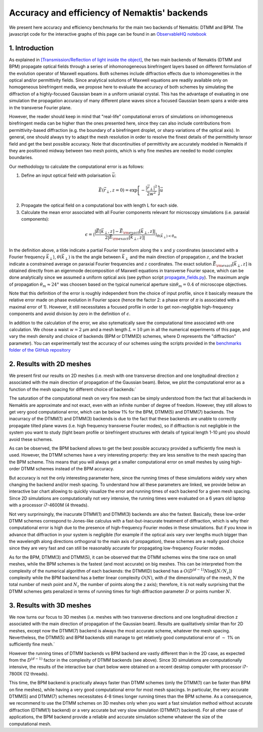 .. _benchmarks:

Accuracy and efficiency of Nemaktis' backends
=============================================

We present here accuracy and efficiency benchmarks for the main two backends of Nemaktis:
DTMM and BPM. The javascript code for the interactive graphs of this page can be found in an
`ObservableHQ notebook
<https://observablehq.com/@warthan07/accuracy-and-efficiency-of-nemaktis-backends>`_

1. Introduction
---------------

As explained in `[Transmission/Reflection of light inside the object]
<https://nemaktis.readthedocs.io/en/latest/intro/microscopy_model.html#transmission-reflection-of-light-inside-the-object>`_,
the two main backends of Nemaktis (DTMM and BPM) propagate optical fields through a series
of inhomonogeneous birefringent layers based on different formulation of the evolution
operator of Maxwell equations. Both schemes include diffraction effects due to
inhomogeneities in the optical and/or permittivity fields. Since analytical solutions of
Maxwell equations are readily available only on homogeneous birefringent media, we propose
here to evaluate the accuracy of both schemes by simulating the diffraction of a
highly-focused Gaussian beam in a uniform uniaxial crystal. This has the advantage of
evaluating in one simulation the propagation accuracy of many different plane waves since a
focused Gaussian beam spans a wide-area in the transverse Fourier plane.

However, the reader should keep in mind that "real-life" computational errors of simulations
on inhomogeneous birefringent media can be higher than the ones presented here, since they
can also include contributions from permittivity-based diffraction (e.g. the boundary of a
birefringent droplet, or sharp variations of the optical axis). In general, one should
always try to adapt the mesh resolution in order to resolve the finest details of the
permittivity tensor field and get the best possible accuracy. Note that discontinuities of
permittivity are accurately modeled in Nemaktis if they are positioned midway between two
mesh points, which is why fine meshes are needed to model complex boundaries.

Our methodology to calculate the computational error is as follows:

1. Define an input optical field with polarisation :math:`\vec{u}`:

.. math::

  \vec{E}(\vec{r}_\perp,z=0)=\exp\left[-\frac{\left|\vec{r}_\perp\right|^2}{2w^2}\right]\vec{u}

2. Propagate the optical field on a computational box with length L for each side.

3. Calculate the mean error associated with all Fourier components relevant for microscopy
   simulations (i.e. paraxial components):

.. math::

  \epsilon=\left\langle\frac{\left|
  \tilde{\vec{E}}\left[\vec{k}_\perp,z\right]-\tilde{\vec{E}}_{\rm exact}\left[\vec{k}_\perp,z\right]
  \right|}{2\left|\tilde{\vec{E}}_{\rm exact}\left[\vec{k}_\perp,z\right]\right|}
  \right\rangle_{\theta(\vec{k}_\perp)<\theta_m}

In the definition above, a tilde indicate a partial Fourier transform along the :math:`x`
and :math:`y` coordinates (associated with a Fourier frequency :math:`\vec{k}_\perp`),
:math:`\theta(\vec{k}_\perp)` is the the angle between :math:`\vec{k}_\perp` and the main
direction of propagation :math:`z`, and the bracket indicate a constrained average on
paraxial Fourier frequencies and :math:`z` coordinates. The exact solution
:math:`\tilde{\vec{E}}_{\rm exact}\left[\vec{k}_\perp,z\right]` is obtained directly from an
eigenmode decomposition of Maxwell equations in transverse Fourier space, which can be done
analytically since we assumed a uniform optical axis (see python script `propagate_fields.py
<https://github.com/warthan07/Nemaktis/blob/master/HighLevelPythonInterface/examples/benchmarks/3D/propagate_fields.py>`_).
The maximum angle of propagation :math:`\theta_m\approx24°` was choosen based on the typical
numerical aperture :math:`\sin\theta_m=0.4` of microscope objectives.

Note that this definition of the error is roughly independent from the choice of input
profile, since it basically measure the relative error made on phase evolution in Fourier
space (hence the factor 2: a phase error of :math:`\pi` is associated with a maximal error
of 1). However, it still necessitates a focused profile in order to get non-negligible
high-frequency components and avoid division by zero in the definition of :math:`\epsilon`. 

In addition to the calculation of the error, we also sytematically save the computational
time associated with one calculation. We chose a waist :math:`w=2` µm and a mesh length
:math:`L=10` µm in all the numerical experiments of this page, and vary the mesh density and
choice of backends (BPM or DTMM(D) schemes, where D represents the "diffraction" parameter).
You can experimentally test the accuracy of our schemes using the scripts provided in
the `benchmarks folder of the GitHub repository
<https://github.com/warthan07/Nemaktis/tree/master/HighLevelPythonInterface/examples/benchmarks>`_

2. Results with 2D meshes
-------------------------

We present first our results on 2D meshes (i.e. mesh with one transverse direction and one
longitudinal direction z associated with the main direction of propagation of the Gaussian
beam). Below, we plot the computational error as a function of the mesh spacing for
different choice of backends:`

.. raw:: html

  <div id="err-2D-fig">
    <div class="observablehq-err_vs_d_chart_2D"></div>
  </div>

The saturation of the computational mesh on very fine mesh can be simply understood from the
fact that all backends in Nemaktis are approximate and not exact, even with an infinite
number of degree of freedom. However, they still allows to get very good computational
error, which can be below 1% for the BPM, DTMM(5) and DTMM(7) backends. The inacurracy of
the DTMM(1) and DTMM(3) backends is due to the fact that these backends are unable to
correctly propagate tilted plane waves (i.e. high frequency transverse Fourier modes), so if
diffraction is not negligible in the system you want to study (tight beam profile or
birefringent structures with details of typical length 1-10 µm) you should avoid these
schemes.

As can be observed, the BPM backend allows to get the best possible accuracy provided a
sufficiently fine mesh is used. However, the DTMM schemes have a very interesting property:
they are less sensitive to the mesh spacing than the BPM scheme. This means that you will
always get a smaller computational error on small meshes by using high-order DTMM schemes
instead of the BPM accuracy.

But accuracy is not the only interesting parameter here, since the running times of these
simulations widely vary when changing the backend and/or mesh spacing. To understand how all
these parameters are linked, we provide below an interactive bar chart allowing to quickly
visualize the error and running times of each backend for a given mesh spacing. Since 2D
simulations are computationally not very intensive, the running times were evaluated on a 6
years old laptop with a processor i7-4600M (4 threads).

.. raw:: html

  <div id="times-2D-fig">
    <div class="observablehq-viewof-dy_idx_2D"></div>
    <div class="observablehq-viewof-order_by_2D"></div>
    <div class="observablehq-err_times_chart_2D"></div>
  </div>

Not very surprinsingly, the inacurate DTMM(1) and DTMM(3) backends are also the fastest.
Basically, these low-order DTMM schemes correspond to Jones-like calculus with a
fast-but-inacurate treatment of diffraction, which is why their computational error is high
due to the presence of high-frequency Fourier modes in these simulations. But if you know in
advance that diffraction in your system is negligible (for example if the optical axis vary
over lengths much bigger than the wavelength along directions orthogonal to the main axis of
propagation), these schemes are a really good choice since they are very fast and can still
be reasonably accurate for propagating low-frequency Fourier modes.

As for the BPM, DTMM(3) and DTMM(5), it can be observed that the DTMM schemes wins the time
race on small meshes, while the BPM schemes is the fastest (and most accurate) on big
meshes. This can be interpreted from the complexity of the numerical algorithm of each
backends: the DTMM(D) backend has a :math:`O\left(D^{(d-1)} N \log\left[N/N_z\right]\right)`
complexity while the BPM backend has a better linear complexity :math:`O(N)`, with :math:`d`
the dimensionality of the mesh, :math:`N` the total number of mesh point and :math:`N_z` the
number of points along the z axis); therefore, it is not really surprising that the DTMM
schemes gets penalized in terms of running times for high diffraction parameter :math:`D` or
points number :math:`N`.


3. Results with 3D meshes
-------------------------

We now turns our focus to 3D meshes (i.e. meshes with two transverse directions and one
longitudinal direction z associated with the main direction of propagation of the Gaussian
beam). Results are qualitatively similar than for 2D meshes, except now the DTMM(7) backend
is always the most accurate scheme, whatever the mesh spacing. Nevertheless, the DTMM(5) and
BPM backends still manage to get relatively good computational error of :math:`\sim` 1% on
sufficiently fine mesh.`

.. raw:: html

  <div id="err-3D-fig">
    <div class="observablehq-err_vs_d_chart_3D"></div>
  </div>

However the running times of DTMM backends vs BPM backend are vastly different than in the
2D case, as expected from the :math:`D^{(d-1)}` factor in the complexity of DTMM backends
(see above). Since 3D simulations are computationally intensive, the results of the
interactive bar chart below were obtained on a recent desktop computer with processor
i7-7800X (12 threads).

.. raw:: html

  <div id="times-3D-fig">
    <div class="observablehq-viewof-dy_idx_3D"></div>
    <div class="observablehq-viewof-order_by_3D"></div>
    <div class="observablehq-err_times_chart_3D"></div>
    <div class="observablehq-err_times_chart_3D_update"></div>
  </div>

This time, the BPM backend is practically always faster than DTMM schemes (only the DTMM(1)
can be faster than BPM on fine meshes), while having a very good computational error for
most mesh spacings. In particular, the very accurate DTMM(5) and DTMM(7) schemes
necessitates 4-8 times longer running times than the BPM scheme. As a consequence, we
recommend to use the DTMM schemes on 3D meshes only when you want a fast simulation method
without accurate diffraction (DTMM(1) backend) or a very accurate but very slow simulation
(DTMM(7) backend). For all other case of applications, the BPM backend provide a reliable
and accurate simulation scheme whatever the size of the computational mesh.

.. raw:: html

  <script type="module">
    import {Runtime,Library,Inspector} from "https://cdn.jsdelivr.net/npm/@observablehq/runtime@5/dist/runtime.js";
    function getRuntime(fig_id) {
      const stdlib = new Library;
      const target = document.querySelector(fig_id);
    
      function width() {
        return stdlib.Generators.observe(notify => {
          let width = notify(target.clientWidth);
          function resized() {
            let width1 = target.clientWidth;
            if (width1 !== width) notify(width = width1);
          }
          window.addEventListener("resize", resized);
          return () => window.removeEventListener("resize", resized);
        });
      }
    
      return (new Runtime(Object.assign(stdlib, {width:width})));
    }

    import notebook from "https://api.observablehq.com/@warthan07/accuracy-and-efficiency-of-nemaktis-backends.js?v=4";

    getRuntime("#err-2D-fig").module(notebook, name => {
      if(name === "err_vs_d_chart_2D") return Inspector.into("#err-2D-fig .observablehq-err_vs_d_chart_2D")();
    });

    getRuntime("#times-2D-fig").module(notebook, name => {
      if(name === "viewof dy_idx_2D") return Inspector.into("#times-2D-fig .observablehq-viewof-dy_idx_2D")();
      if(name === "viewof order_by_2D") return Inspector.into("#times-2D-fig .observablehq-viewof-order_by_2D")();
      if(name === "err_times_chart_2D") return Inspector.into("#times-2D-fig .observablehq-err_times_chart_2D")();
      if(name === "err_times_chart_2D_update") return true;
    });

    getRuntime("#err-3D-fig").module(notebook, name => {
      if(name === "err_vs_d_chart_3D") return Inspector.into("#err-3D-fig .observablehq-err_vs_d_chart_3D")();
    });

    getRuntime("#times-3D-fig").module(notebook, name => {
      if(name === "viewof dy_idx_3D") return Inspector.into("#times-3D-fig .observablehq-viewof-dy_idx_3D")();
      if(name === "viewof order_by_3D") return Inspector.into("#times-3D-fig .observablehq-viewof-order_by_3D")();
      if(name === "err_times_chart_3D") return Inspector.into("#times-3D-fig .observablehq-err_times_chart_3D")();
      if(name === "err_times_chart_3D_update") return true;
    });
  </script>

